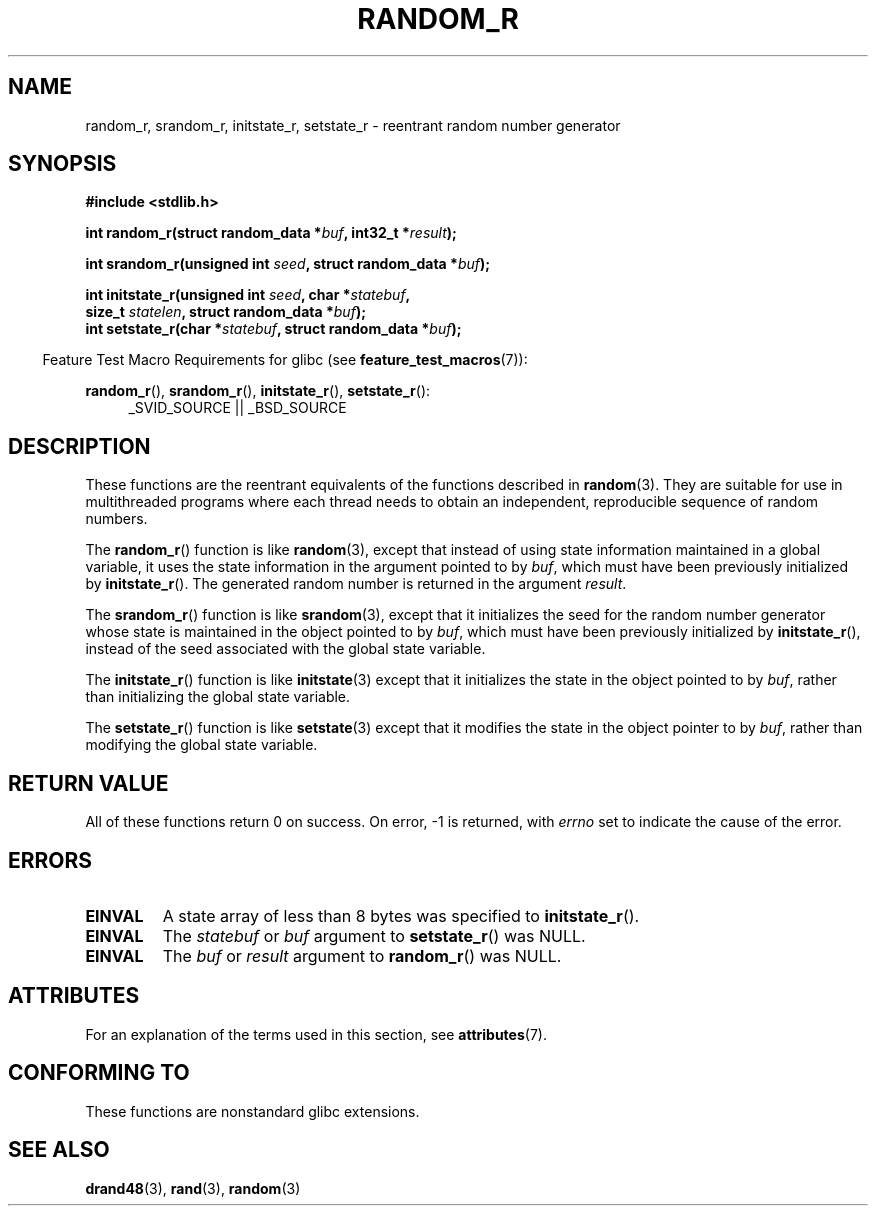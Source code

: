 .\" Copyright 2008 Michael Kerrisk <mtk.manpages@gmail.com>
.\"
.\" %%%LICENSE_START(VERBATIM)
.\" Permission is granted to make and distribute verbatim copies of this
.\" manual provided the copyright notice and this permission notice are
.\" preserved on all copies.
.\"
.\" Permission is granted to copy and distribute modified versions of this
.\" manual under the conditions for verbatim copying, provided that the
.\" entire resulting derived work is distributed under the terms of a
.\" permission notice identical to this one.
.\"
.\" Since the Linux kernel and libraries are constantly changing, this
.\" manual page may be incorrect or out-of-date.  The author(s) assume no
.\" responsibility for errors or omissions, or for damages resulting from
.\" the use of the information contained herein.  The author(s) may not
.\" have taken the same level of care in the production of this manual,
.\" which is licensed free of charge, as they might when working
.\" professionally.
.\"
.\" Formatted or processed versions of this manual, if unaccompanied by
.\" the source, must acknowledge the copyright and authors of this work.
.\" %%%LICENSE_END
.\"
.\"
.TH RANDOM_R 3  2015-03-02 "GNU" "Linux Programmer's Manual"
.SH NAME
random_r, srandom_r, initstate_r, setstate_r \- reentrant
random number generator
.SH SYNOPSIS
.nf
.B #include <stdlib.h>
.sp
.BI "int random_r(struct random_data *" buf ", int32_t *" result );

.BI "int srandom_r(unsigned int " seed ", struct random_data *" buf );

.BI "int initstate_r(unsigned int " seed ", char *" statebuf ,
.BI "                size_t " statelen ", struct random_data *" buf );
.br
.BI "int setstate_r(char *" statebuf ", struct random_data *" buf );
.fi
.sp
.in -4n
Feature Test Macro Requirements for glibc (see
.BR feature_test_macros (7)):
.in
.sp
.ad l
.BR random_r (),
.BR srandom_r (),
.BR initstate_r (),
.BR setstate_r ():
.RS 4
_SVID_SOURCE || _BSD_SOURCE
.RE
.ad b
.SH DESCRIPTION
These functions are the reentrant equivalents
of the functions described in
.BR random (3).
They are suitable for use in multithreaded programs where each thread
needs to obtain an independent, reproducible sequence of random numbers.

The
.BR random_r ()
function is like
.BR random (3),
except that instead of using state information maintained
in a global variable,
it uses the state information in the argument pointed to by
.IR buf ,
which must have been previously initialized by
.BR initstate_r ().
The generated random number is returned in the argument
.IR result .

The
.BR srandom_r ()
function is like
.BR srandom (3),
except that it initializes the seed for the random number generator
whose state is maintained in the object pointed to by
.IR buf ,
which must have been previously initialized by
.BR initstate_r (),
instead of the seed associated with the global state variable.

The
.BR initstate_r ()
function is like
.BR initstate (3)
except that it initializes the state in the object pointed to by
.IR buf ,
rather than initializing the global state variable.

The
.BR setstate_r ()
function is like
.BR setstate (3)
except that it modifies the state in the object pointer to by
.IR buf ,
rather than modifying the global state variable.
.SH RETURN VALUE
All of these functions return 0 on success.
On error, \-1 is returned, with
.I errno
set to indicate the cause of the error.
.SH ERRORS
.TP
.B EINVAL
A state array of less than 8 bytes was specified to
.BR initstate_r ().
.TP
.B EINVAL
The
.I statebuf
or
.I buf
argument to
.BR setstate_r ()
was NULL.
.TP
.B EINVAL
The
.I buf
or
.I result
argument to
.BR random_r ()
was NULL.
.SH ATTRIBUTES
For an explanation of the terms used in this section, see
.BR attributes (7).
.TS
allbox;
lbw27 lb lb
l l l.
Interface	Attribute	Value
T{
.BR random_r (),
.BR srandom_r (),
.br
.BR initstate_r (),
.BR setstate_r ()
T}	Thread safety	MT-Safe race:buf
.TE
.SH CONFORMING TO
These functions are nonstandard glibc extensions.
.\" These functions appear to be on Tru64, but don't seem to be on
.\" Solaris, HP-UX, or FreeBSD.
.SH SEE ALSO
.BR drand48 (3),
.BR rand (3),
.BR random (3)
